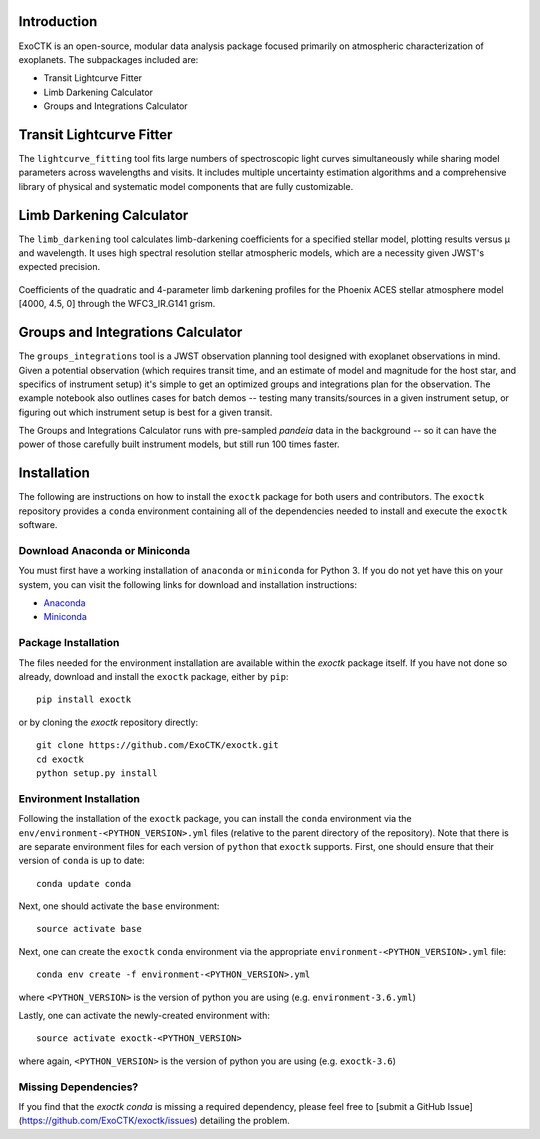 .. image:: /exoctk/data/images/ExoCTK_logo.png
    :alt: ExoCTK Logo
    :scale: 10%

|build-status| |docs|


Introduction
------------
ExoCTK is an open-source, modular data analysis package focused primarily on atmospheric characterization of exoplanets. The subpackages included are:

* Transit Lightcurve Fitter
* Limb Darkening Calculator
* Groups and Integrations Calculator


Transit Lightcurve Fitter
-------------------------
The ``lightcurve_fitting`` tool fits large numbers of spectroscopic light curves simultaneously while sharing model parameters across wavelengths and visits.  It includes multiple uncertainty estimation algorithms and a comprehensive library of physical and systematic model components that are fully customizable.

.. figure:: /exoctk/data/images/lightcurve_fitting.png
    :alt: LCF Demo
    :scale: 100%
    :align: center


Limb Darkening Calculator
-------------------------
The ``limb_darkening`` tool calculates limb-darkening coefficients for a specified stellar model, plotting results versus µ and wavelength.  It uses high spectral resolution stellar atmospheric models, which are a necessity given JWST's expected precision.

.. figure:: /exoctk/data/images/limb_darkening.png
    :alt: LDC Demo
    :scale: 100%
    :align: center

    Coefficients of the quadratic and 4-parameter limb darkening profiles for the Phoenix ACES stellar atmosphere model [4000, 4.5, 0] through the WFC3_IR.G141 grism.


Groups and Integrations Calculator
----------------------------------
The ``groups_integrations`` tool is a JWST observation planning tool designed with
exoplanet observations in mind. Given a potential observation (which requires
transit time, and an estimate of model and magnitude for the
host star, and specifics of instrument setup) it's simple to get an optimized
groups and integrations plan for the observation. The example notebook also
outlines cases for batch demos -- testing many transits/sources in a given instrument
setup, or figuring out which instrument setup is best for a given transit.

The Groups and Integrations Calculator runs with pre-sampled `pandeia` data in
the background -- so it can have the power of those carefully built instrument
models, but still run 100 times faster.


.. |build-status| image:: https://travis-ci.org/ExoCTK/exoctk.svg?branch=master
    :alt: build status
    :scale: 100%
    :target: https://travis-ci.org/ExoCTK/exoctk

.. |docs| image:: https://readthedocs.org/projects/docs/badge/?version=latest
    :alt: Documentation Status
    :scale: 100%
    :target: http://exoctk.readthedocs.io/en/latest/


Installation
------------

The following are instructions on how to install the ``exoctk`` package for both users and contributors.  The ``exoctk`` repository provides a ``conda`` environment containing all of the dependencies needed to install and execute the ``exoctk`` software.

Download Anaconda or Miniconda
~~~~~~~~~~~~~~~~~~~~~~~~~~~~~~

You must first have a working installation of ``anaconda`` or ``miniconda`` for Python 3.  If you do not yet have this on your system, you can visit the following links for download and installation instructions:

- `Anaconda <https://www.anaconda.com/download/>`_
- `Miniconda <https://conda.io/en/latest/miniconda.html>`_

Package Installation
~~~~~~~~~~~~~~~~~~~~

The files needed for the environment installation are available within the `exoctk` package itself.  If you have not done so already, download and install the ``exoctk`` package, either by ``pip``:

::

  pip install exoctk


or by cloning the `exoctk` repository directly:

::

  git clone https://github.com/ExoCTK/exoctk.git
  cd exoctk
  python setup.py install


Environment Installation
~~~~~~~~~~~~~~~~~~~~~~~~
Following the installation of the ``exoctk`` package, you can install the ``conda`` environment via the ``env/environment-<PYTHON_VERSION>.yml`` files (relative to the parent directory of the repository).  Note that there is are separate environment files for each version of ``python`` that ``exoctk`` supports.  First, one should ensure that their version of ``conda`` is up to date:

::

  conda update conda


Next, one should activate the ``base`` environment:

::

  source activate base


Next, one can create the ``exoctk`` ``conda`` environment via the appropriate ``environment-<PYTHON_VERSION>.yml`` file:

::

  conda env create -f environment-<PYTHON_VERSION>.yml


where ``<PYTHON_VERSION>`` is the version of python you are using (e.g. ``environment-3.6.yml``)

Lastly, one can activate the newly-created environment with:

::

  source activate exoctk-<PYTHON_VERSION>
  
where again, ``<PYTHON_VERSION>`` is the version of python you are using (e.g. ``exoctk-3.6``)


Missing Dependencies?
~~~~~~~~~~~~~~~~~~~~~
If you find that the `exoctk` `conda` is missing a required dependency, please feel free to [submit a GitHub Issue](https://github.com/ExoCTK/exoctk/issues) detailing the problem.
